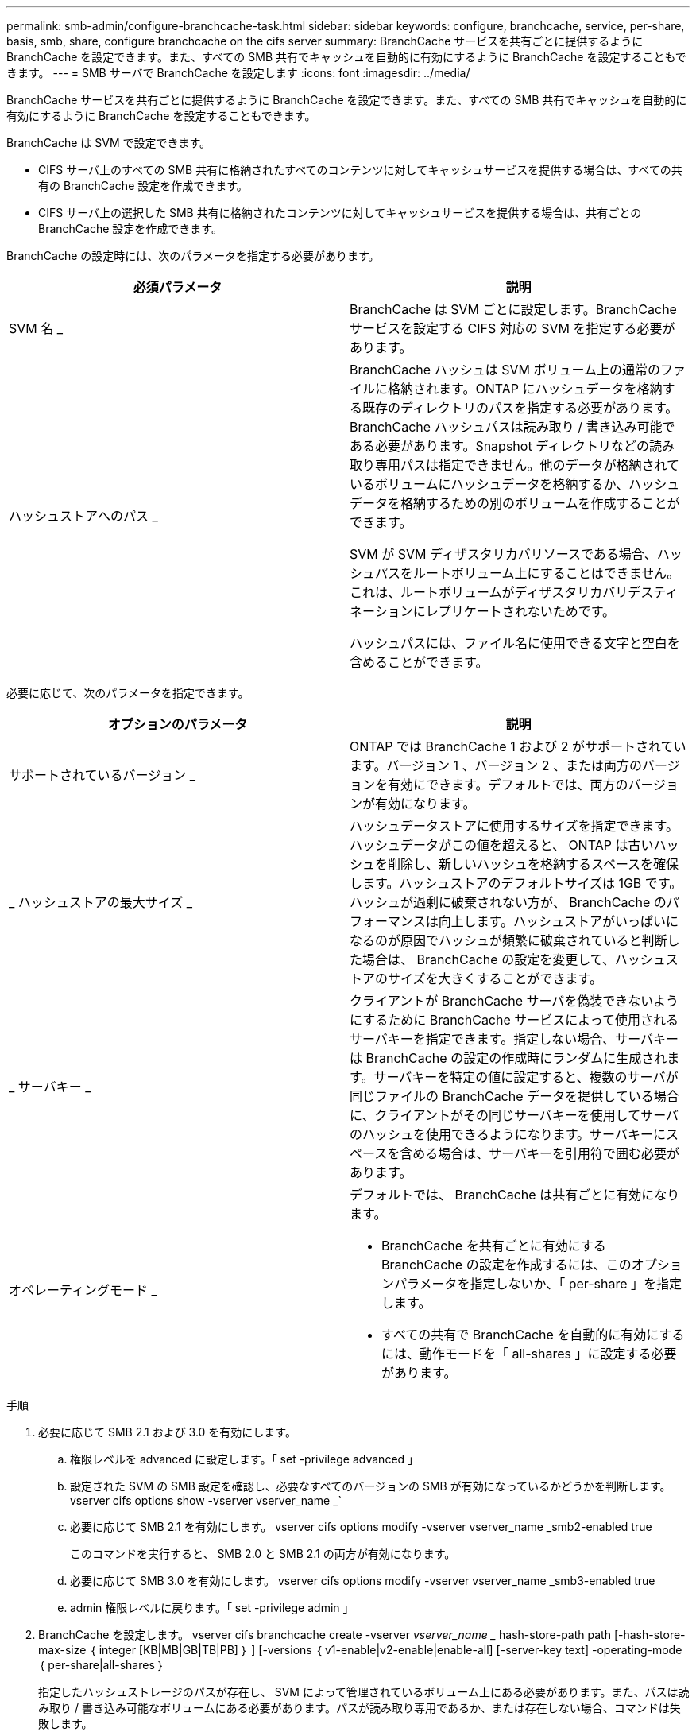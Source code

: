 ---
permalink: smb-admin/configure-branchcache-task.html 
sidebar: sidebar 
keywords: configure, branchcache, service, per-share, basis, smb, share, configure branchcache on the cifs server 
summary: BranchCache サービスを共有ごとに提供するように BranchCache を設定できます。また、すべての SMB 共有でキャッシュを自動的に有効にするように BranchCache を設定することもできます。 
---
= SMB サーバで BranchCache を設定します
:icons: font
:imagesdir: ../media/


[role="lead"]
BranchCache サービスを共有ごとに提供するように BranchCache を設定できます。また、すべての SMB 共有でキャッシュを自動的に有効にするように BranchCache を設定することもできます。

BranchCache は SVM で設定できます。

* CIFS サーバ上のすべての SMB 共有に格納されたすべてのコンテンツに対してキャッシュサービスを提供する場合は、すべての共有の BranchCache 設定を作成できます。
* CIFS サーバ上の選択した SMB 共有に格納されたコンテンツに対してキャッシュサービスを提供する場合は、共有ごとの BranchCache 設定を作成できます。


BranchCache の設定時には、次のパラメータを指定する必要があります。

|===
| 必須パラメータ | 説明 


 a| 
SVM 名 _
 a| 
BranchCache は SVM ごとに設定します。BranchCache サービスを設定する CIFS 対応の SVM を指定する必要があります。



 a| 
ハッシュストアへのパス _
 a| 
BranchCache ハッシュは SVM ボリューム上の通常のファイルに格納されます。ONTAP にハッシュデータを格納する既存のディレクトリのパスを指定する必要があります。 BranchCache ハッシュパスは読み取り / 書き込み可能である必要があります。Snapshot ディレクトリなどの読み取り専用パスは指定できません。他のデータが格納されているボリュームにハッシュデータを格納するか、ハッシュデータを格納するための別のボリュームを作成することができます。

SVM が SVM ディザスタリカバリソースである場合、ハッシュパスをルートボリューム上にすることはできません。これは、ルートボリュームがディザスタリカバリデスティネーションにレプリケートされないためです。

ハッシュパスには、ファイル名に使用できる文字と空白を含めることができます。

|===
必要に応じて、次のパラメータを指定できます。

|===
| オプションのパラメータ | 説明 


 a| 
サポートされているバージョン _
 a| 
ONTAP では BranchCache 1 および 2 がサポートされています。バージョン 1 、バージョン 2 、または両方のバージョンを有効にできます。デフォルトでは、両方のバージョンが有効になります。



 a| 
_ ハッシュストアの最大サイズ _
 a| 
ハッシュデータストアに使用するサイズを指定できます。ハッシュデータがこの値を超えると、 ONTAP は古いハッシュを削除し、新しいハッシュを格納するスペースを確保します。ハッシュストアのデフォルトサイズは 1GB です。ハッシュが過剰に破棄されない方が、 BranchCache のパフォーマンスは向上します。ハッシュストアがいっぱいになるのが原因でハッシュが頻繁に破棄されていると判断した場合は、 BranchCache の設定を変更して、ハッシュストアのサイズを大きくすることができます。



 a| 
_ サーバキー _
 a| 
クライアントが BranchCache サーバを偽装できないようにするために BranchCache サービスによって使用されるサーバキーを指定できます。指定しない場合、サーバキーは BranchCache の設定の作成時にランダムに生成されます。サーバキーを特定の値に設定すると、複数のサーバが同じファイルの BranchCache データを提供している場合に、クライアントがその同じサーバキーを使用してサーバのハッシュを使用できるようになります。サーバキーにスペースを含める場合は、サーバキーを引用符で囲む必要があります。



 a| 
オペレーティングモード _
 a| 
デフォルトでは、 BranchCache は共有ごとに有効になります。

* BranchCache を共有ごとに有効にする BranchCache の設定を作成するには、このオプションパラメータを指定しないか、「 per-share 」を指定します。
* すべての共有で BranchCache を自動的に有効にするには、動作モードを「 all-shares 」に設定する必要があります。


|===
.手順
. 必要に応じて SMB 2.1 および 3.0 を有効にします。
+
.. 権限レベルを advanced に設定します。「 set -privilege advanced 」
.. 設定された SVM の SMB 設定を確認し、必要なすべてのバージョンの SMB が有効になっているかどうかを判断します。 vserver cifs options show -vserver vserver_name _`
.. 必要に応じて SMB 2.1 を有効にします。 vserver cifs options modify -vserver vserver_name _smb2-enabled true
+
このコマンドを実行すると、 SMB 2.0 と SMB 2.1 の両方が有効になります。

.. 必要に応じて SMB 3.0 を有効にします。 vserver cifs options modify -vserver vserver_name _smb3-enabled true
.. admin 権限レベルに戻ります。「 set -privilege admin 」


. BranchCache を設定します。 vserver cifs branchcache create -vserver _vserver_name __ hash-store-path path [-hash-store-max-size ｛ integer [KB|MB|GB|TB|PB] ｝ ] [-versions ｛ v1-enable|v2-enable|enable-all] [-server-key text] -operating-mode ｛ per-share|all-shares ｝
+
指定したハッシュストレージのパスが存在し、 SVM によって管理されているボリューム上にある必要があります。また、パスは読み取り / 書き込み可能なボリュームにある必要があります。パスが読み取り専用であるか、または存在しない場合、コマンドは失敗します。

+
SVM BranchCache の追加設定で同じサーバキーを使用する場合は、サーバキーとして入力した値を記録しておきます。BranchCache の設定に関する情報を表示するときに、サーバキーは表示されません。

. BranchCache の設定が正しいことを確認します。「 vserver cifs branchcache show -vserver vserver_name _ 」


次のコマンドを実行すると、 SMB 2.1 と 3.0 の両方が有効になっていることが確認され、 SVM vs1 上のすべての SMB 共有でキャッシュを自動的に有効にするように BranchCache が設定されます。

[listing]
----
cluster1::> set -privilege advanced
Warning: These advanced commands are potentially dangerous; use them
only when directed to do so by technical support personnel.
Do you wish to continue? (y or n): y

cluster1::*> vserver cifs options show -vserver vs1 -fields smb2-enabled,smb3-enabled
vserver smb2-enabled smb3-enabled
------- ------------ ------------
vs1     true         true


cluster1::*> set -privilege admin

cluster1::> vserver cifs branchcache create -vserver vs1 -hash-store-path /hash_data -hash-store-max-size 20GB -versions enable-all -server-key "my server key" -operating-mode all-shares

cluster1::> vserver cifs branchcache show -vserver vs1

                                 Vserver: vs1
          Supported BranchCache Versions: enable_all
                      Path to Hash Store: /hash_data
          Maximum Size of the Hash Store: 20GB
Encryption Key Used to Secure the Hashes: -
        CIFS BranchCache Operating Modes: all_shares
----
次のコマンドを実行すると、 SMB 2.1 と 3.0 の両方が有効になっていることが確認され、 SVM vs1 上の共有ごとにキャッシュを有効にするように BranchCache が設定されて、 BranchCache の設定が確認されます。

[listing]
----
cluster1::> set -privilege advanced
Warning: These advanced commands are potentially dangerous; use them
only when directed to do so by technical support personnel.
Do you wish to continue? (y or n): y

cluster1::*> vserver cifs options show -vserver vs1 -fields smb2-enabled,smb3-enabled
vserver smb2-enabled smb3-enabled
------- ------------ ------------
vs1     true         true

cluster1::*> set -privilege admin

cluster1::> vserver cifs branchcache create -vserver vs1 -hash-store-path /hash_data -hash-store-max-size 20GB -versions enable-all -server-key "my server key"

cluster1::> vserver cifs branchcache show -vserver vs1

                                 Vserver: vs1
          Supported BranchCache Versions: enable_all
                      Path to Hash Store: /hash_data
          Maximum Size of the Hash Store: 20GB
Encryption Key Used to Secure the Hashes: -
        CIFS BranchCache Operating Modes: per_share
----
xref:requirements-guidelines-concept.adoc[要件とガイドライン]

xref:configure-branchcache-remote-office-concept.adoc[リモートオフィスでの BranchCache の設定に関する情報の参照先を指定します]

xref:create-branchcache-enabled-share-task.adoc[BranchCache が有効な SMB 共有を作成する]

xref:enable-branchcache-existing-share-task.adoc[既存の SMB 共有での BranchCache の有効化]

xref:manage-monitor-branchcache-config-concept.adoc[BranchCache の設定を管理および監視する]

xref:disable-enable-branchcache-svm-concept.adoc[SVM で BranchCache を無効または有効にします]

xref:delete-branchcache-config-svms-concept.adoc[SVM の BranchCache 設定を削除します]
